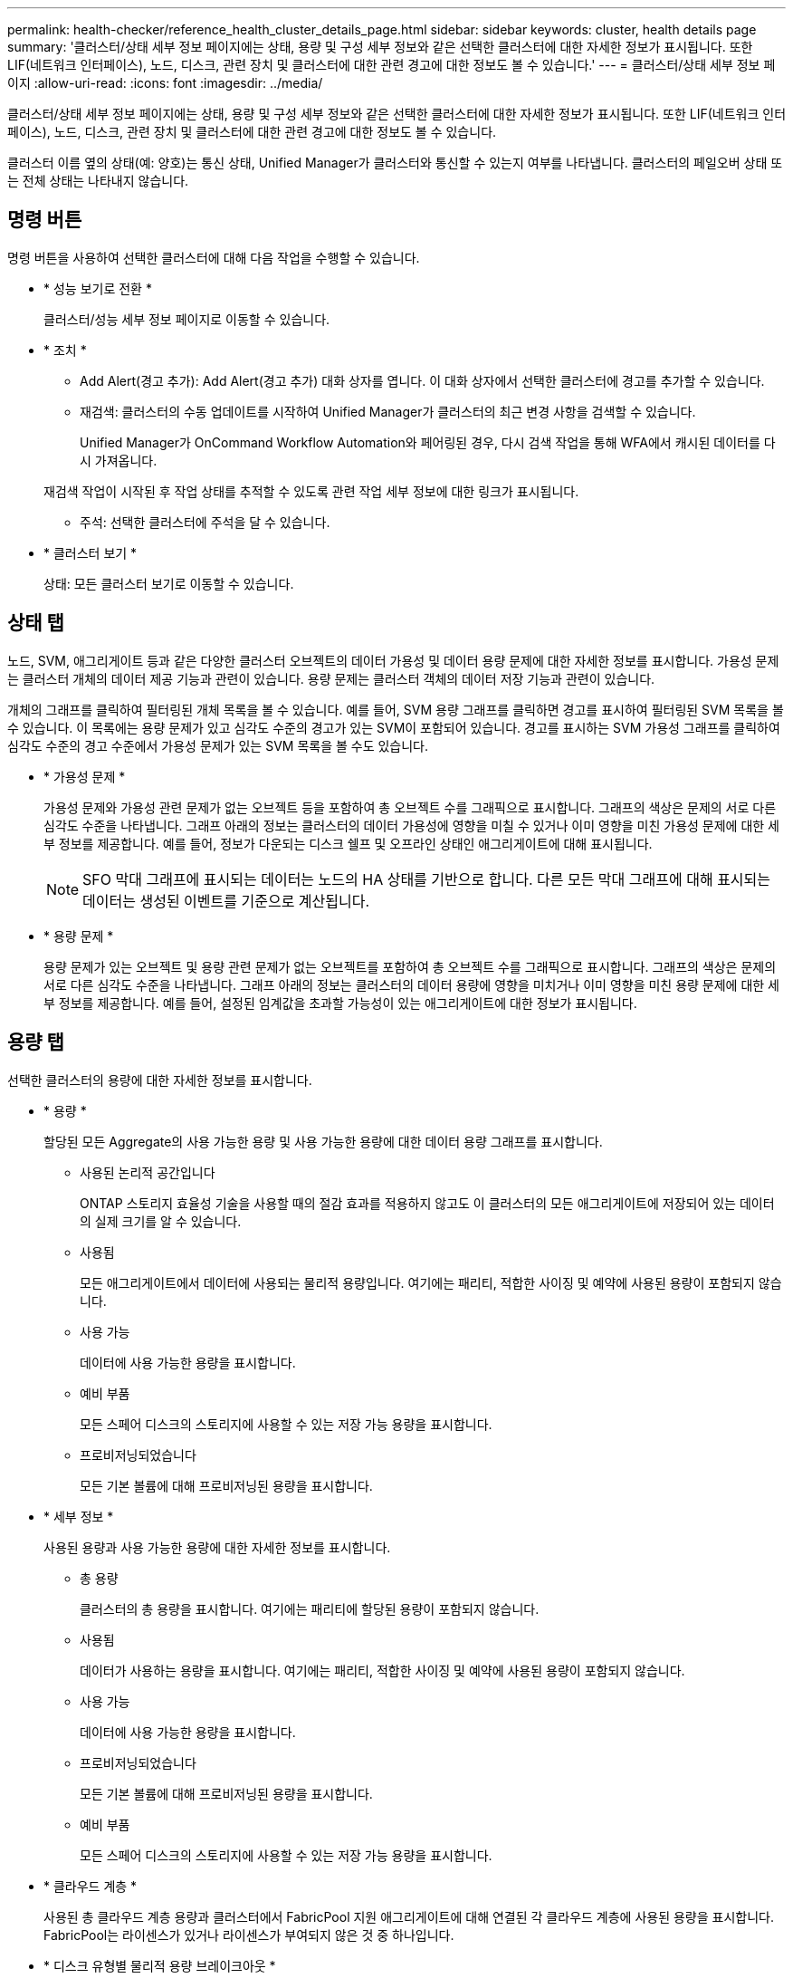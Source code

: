 ---
permalink: health-checker/reference_health_cluster_details_page.html 
sidebar: sidebar 
keywords: cluster, health details page 
summary: '클러스터/상태 세부 정보 페이지에는 상태, 용량 및 구성 세부 정보와 같은 선택한 클러스터에 대한 자세한 정보가 표시됩니다. 또한 LIF(네트워크 인터페이스), 노드, 디스크, 관련 장치 및 클러스터에 대한 관련 경고에 대한 정보도 볼 수 있습니다.' 
---
= 클러스터/상태 세부 정보 페이지
:allow-uri-read: 
:icons: font
:imagesdir: ../media/


[role="lead"]
클러스터/상태 세부 정보 페이지에는 상태, 용량 및 구성 세부 정보와 같은 선택한 클러스터에 대한 자세한 정보가 표시됩니다. 또한 LIF(네트워크 인터페이스), 노드, 디스크, 관련 장치 및 클러스터에 대한 관련 경고에 대한 정보도 볼 수 있습니다.

클러스터 이름 옆의 상태(예: 양호)는 통신 상태, Unified Manager가 클러스터와 통신할 수 있는지 여부를 나타냅니다. 클러스터의 페일오버 상태 또는 전체 상태는 나타내지 않습니다.



== 명령 버튼

명령 버튼을 사용하여 선택한 클러스터에 대해 다음 작업을 수행할 수 있습니다.

* * 성능 보기로 전환 *
+
클러스터/성능 세부 정보 페이지로 이동할 수 있습니다.

* * 조치 *
+
** Add Alert(경고 추가): Add Alert(경고 추가) 대화 상자를 엽니다. 이 대화 상자에서 선택한 클러스터에 경고를 추가할 수 있습니다.
** 재검색: 클러스터의 수동 업데이트를 시작하여 Unified Manager가 클러스터의 최근 변경 사항을 검색할 수 있습니다.
+
Unified Manager가 OnCommand Workflow Automation와 페어링된 경우, 다시 검색 작업을 통해 WFA에서 캐시된 데이터를 다시 가져옵니다.

+
재검색 작업이 시작된 후 작업 상태를 추적할 수 있도록 관련 작업 세부 정보에 대한 링크가 표시됩니다.

** 주석: 선택한 클러스터에 주석을 달 수 있습니다.


* * 클러스터 보기 *
+
상태: 모든 클러스터 보기로 이동할 수 있습니다.





== 상태 탭

노드, SVM, 애그리게이트 등과 같은 다양한 클러스터 오브젝트의 데이터 가용성 및 데이터 용량 문제에 대한 자세한 정보를 표시합니다. 가용성 문제는 클러스터 개체의 데이터 제공 기능과 관련이 있습니다. 용량 문제는 클러스터 객체의 데이터 저장 기능과 관련이 있습니다.

개체의 그래프를 클릭하여 필터링된 개체 목록을 볼 수 있습니다. 예를 들어, SVM 용량 그래프를 클릭하면 경고를 표시하여 필터링된 SVM 목록을 볼 수 있습니다. 이 목록에는 용량 문제가 있고 심각도 수준의 경고가 있는 SVM이 포함되어 있습니다. 경고를 표시하는 SVM 가용성 그래프를 클릭하여 심각도 수준의 경고 수준에서 가용성 문제가 있는 SVM 목록을 볼 수도 있습니다.

* * 가용성 문제 *
+
가용성 문제와 가용성 관련 문제가 없는 오브젝트 등을 포함하여 총 오브젝트 수를 그래픽으로 표시합니다. 그래프의 색상은 문제의 서로 다른 심각도 수준을 나타냅니다. 그래프 아래의 정보는 클러스터의 데이터 가용성에 영향을 미칠 수 있거나 이미 영향을 미친 가용성 문제에 대한 세부 정보를 제공합니다. 예를 들어, 정보가 다운되는 디스크 쉘프 및 오프라인 상태인 애그리게이트에 대해 표시됩니다.

+
[NOTE]
====
SFO 막대 그래프에 표시되는 데이터는 노드의 HA 상태를 기반으로 합니다. 다른 모든 막대 그래프에 대해 표시되는 데이터는 생성된 이벤트를 기준으로 계산됩니다.

====
* * 용량 문제 *
+
용량 문제가 있는 오브젝트 및 용량 관련 문제가 없는 오브젝트를 포함하여 총 오브젝트 수를 그래픽으로 표시합니다. 그래프의 색상은 문제의 서로 다른 심각도 수준을 나타냅니다. 그래프 아래의 정보는 클러스터의 데이터 용량에 영향을 미치거나 이미 영향을 미친 용량 문제에 대한 세부 정보를 제공합니다. 예를 들어, 설정된 임계값을 초과할 가능성이 있는 애그리게이트에 대한 정보가 표시됩니다.





== 용량 탭

선택한 클러스터의 용량에 대한 자세한 정보를 표시합니다.

* * 용량 *
+
할당된 모든 Aggregate의 사용 가능한 용량 및 사용 가능한 용량에 대한 데이터 용량 그래프를 표시합니다.

+
** 사용된 논리적 공간입니다
+
ONTAP 스토리지 효율성 기술을 사용할 때의 절감 효과를 적용하지 않고도 이 클러스터의 모든 애그리게이트에 저장되어 있는 데이터의 실제 크기를 알 수 있습니다.

** 사용됨
+
모든 애그리게이트에서 데이터에 사용되는 물리적 용량입니다. 여기에는 패리티, 적합한 사이징 및 예약에 사용된 용량이 포함되지 않습니다.

** 사용 가능
+
데이터에 사용 가능한 용량을 표시합니다.

** 예비 부품
+
모든 스페어 디스크의 스토리지에 사용할 수 있는 저장 가능 용량을 표시합니다.

** 프로비저닝되었습니다
+
모든 기본 볼륨에 대해 프로비저닝된 용량을 표시합니다.



* * 세부 정보 *
+
사용된 용량과 사용 가능한 용량에 대한 자세한 정보를 표시합니다.

+
** 총 용량
+
클러스터의 총 용량을 표시합니다. 여기에는 패리티에 할당된 용량이 포함되지 않습니다.

** 사용됨
+
데이터가 사용하는 용량을 표시합니다. 여기에는 패리티, 적합한 사이징 및 예약에 사용된 용량이 포함되지 않습니다.

** 사용 가능
+
데이터에 사용 가능한 용량을 표시합니다.

** 프로비저닝되었습니다
+
모든 기본 볼륨에 대해 프로비저닝된 용량을 표시합니다.

** 예비 부품
+
모든 스페어 디스크의 스토리지에 사용할 수 있는 저장 가능 용량을 표시합니다.



* * 클라우드 계층 *
+
사용된 총 클라우드 계층 용량과 클러스터에서 FabricPool 지원 애그리게이트에 대해 연결된 각 클라우드 계층에 사용된 용량을 표시합니다. FabricPool는 라이센스가 있거나 라이센스가 부여되지 않은 것 중 하나입니다.

* * 디스크 유형별 물리적 용량 브레이크아웃 *
+
디스크 유형별 물리적 용량 브레이크아웃 영역에는 클러스터에 있는 다양한 디스크 유형의 디스크 용량에 대한 자세한 정보가 표시됩니다. 디스크 유형을 클릭하면 디스크 탭에서 디스크 유형에 대한 자세한 정보를 볼 수 있습니다.

+
** 총 가용 용량
+
데이터 디스크의 사용 가능한 용량과 여유 용량을 표시합니다.

** HDD
+
클러스터에 있는 모든 HDD 데이터 디스크의 사용된 용량과 사용 가능한 용량을 그래픽으로 표시합니다. 점선은 HDD에 있는 데이터 디스크의 여유 용량을 나타냅니다.

** 플래시
+
*** SSD 데이터
+
클러스터에서 SSD 데이터 디스크의 사용 가능한 용량과 용량을 그래픽으로 표시합니다.

*** SSD 캐시
+
클러스터에 있는 SSD 캐시 디스크의 저장 가능 용량을 그래픽으로 표시합니다.

*** SSD 스페어
+
클러스터에서 SSD, 데이터 및 캐시 디스크의 여유 용량을 그래픽으로 표시합니다.



** 할당되지 않은 디스크
+
클러스터에서 할당되지 않은 디스크의 수를 표시합니다.



* * 용량 문제가 있는 애그리게이트 목록 *
+
용량 위험 문제가 있는 애그리게이트의 사용된 용량 및 사용 가능한 용량에 대한 세부 정보가 표 형식으로 표시됩니다.

+
** 상태
+
Aggregate에 특정 심각도의 용량 관련 문제가 있음을 나타냅니다.

+
상태 위로 포인터를 이동하면 애그리게이트에 대해 생성된 이벤트 또는 이벤트에 대한 자세한 정보를 볼 수 있습니다.

+
집계 상태가 단일 이벤트에 의해 결정되는 경우 이벤트가 트리거된 이벤트 이름, 시간 및 날짜, 이벤트가 할당된 관리자의 이름 및 이벤트 원인과 같은 정보를 볼 수 있습니다. 이벤트에 대한 자세한 정보를 보려면 * 세부 정보 보기 * 버튼을 클릭하십시오.

+
집계 상태가 동일한 심각도의 여러 이벤트에 의해 결정되는 경우 상위 3개 이벤트는 이벤트 이름, 이벤트 트리거 시간 및 날짜, 이벤트가 할당된 관리자의 이름 등의 정보와 함께 표시됩니다. 이벤트 이름을 클릭하면 이러한 각 이벤트에 대한 자세한 정보를 볼 수 있습니다. 생성된 이벤트 목록을 보려면 * 모든 이벤트 보기 * 링크를 클릭할 수도 있습니다.

+
[NOTE]
====
애그리게이트에는 동일한 심각도 또는 서로 다른 심각도의 여러 용량 관련 이벤트가 있을 수 있습니다. 그러나 가장 높은 심각도만 표시됩니다. 예를 들어, 애그리게이트에 심각도 수준이 Error 와 Critical 인 두 개의 이벤트가 있는 경우 Critical 심각도만 표시됩니다.

====
** 집계
+
애그리게이트의 이름을 표시합니다.

** 사용된 데이터 용량
+
애그리게이트 용량 사용량에 대한 정보를 그래픽으로 표시합니다(백분율).

** 전체 백업 일수
+
Aggregate가 전체 용량에 도달하기 전까지 남은 예상 일 수를 표시합니다.







== Configuration(구성) 탭

IP 주소, 연락처 및 위치와 같이 선택한 클러스터에 대한 세부 정보를 표시합니다.

* * 클러스터 개요 *
+
** 관리 인터페이스
+
에는 Unified Manager가 클러스터에 연결하는 데 사용하는 클러스터 관리 LIF가 표시됩니다. 인터페이스의 작동 상태도 표시됩니다.

** 호스트 이름 또는 IP 주소입니다
+
Unified Manager에서 클러스터에 연결하는 데 사용하는 클러스터 관리 LIF의 FQDN, 짧은 이름 또는 IP 주소를 표시합니다.

** FQDN
+
클러스터의 FQDN(정규화된 도메인 이름)을 표시합니다.

** OS 버전
+
클러스터에서 실행 중인 ONTAP 버전을 표시합니다. 클러스터의 노드가 서로 다른 버전의 ONTAP를 실행 중인 경우 가장 초기 ONTAP 버전이 표시됩니다.

** 연락처
+
클러스터에 문제가 있을 경우 연락할 관리자에 대한 세부 정보를 표시합니다.

** 위치
+
클러스터의 위치를 표시합니다.

** 성격
+
이 클러스터가 모든 SAN 스토리지 구성 클러스터인지 확인합니다.



* * 원격 클러스터 개요 *
+
MetroCluster 구성의 원격 클러스터에 대한 자세한 내용은 에 나와 있습니다. 이 정보는 MetroCluster 구성에 대해서만 표시됩니다.

+
** 클러스터
+
원격 클러스터의 이름을 표시합니다. 클러스터 이름을 클릭하여 클러스터의 세부 정보 페이지로 이동할 수 있습니다.

** 호스트 이름 또는 IP 주소입니다
+
원격 클러스터의 FQDN, 짧은 이름 또는 IP 주소를 표시합니다.

** 위치
+
원격 클러스터의 위치를 표시합니다.



* * MetroCluster 개요 *
+
MetroCluster 구성의 로컬 클러스터에 대한 자세한 내용은 에 나와 있습니다. 이 정보는 MetroCluster 구성에 대해서만 표시됩니다.

+
** 유형
+
MetroCluster 형식이 2노드인지 4노드인지 표시합니다.

** 구성
+
다음 값을 가질 수 있는 MetroCluster 구성을 표시합니다.

+
*** SAS 케이블을 사용하여 확장 구성
*** FC-SAS 브리지로 확장 구성
*** FC 스위치를 사용한 패브릭 구성




+
[NOTE]
====
4노드 MetroCluster의 경우 FC 스위치를 사용하는 패브릭 구성만 지원됩니다.

====
+
** 예상치 못한 자동 전환(AUSO)
+
로컬 클러스터에 대해 자동 비계획 전환 활성화 여부를 표시합니다. 기본적으로 AUSO는 Unified Manager에서 2노드 MetroCluster 구성의 모든 클러스터에 대해 사용하도록 설정됩니다. 명령줄 인터페이스를 사용하여 AUSO 설정을 변경할 수 있습니다.



* * 노드 *
+
** 가용성
+
작동 중인 노드 수(image:../media/availability_up_um60.gif["LIF 가용성 아이콘: 작동"]) 또는 아래쪽(image:../media/availability_down_um60.gif["LIF 가용성 아이콘 - 다운입니다"])를 클러스터에서 선택합니다.

** OS 버전
+
노드가 실행 중인 ONTAP 버전과 특정 버전의 ONTAP를 실행하는 노드의 수를 표시합니다. 예를 들어 9.6(2), 9.3(1)은 두 노드가 ONTAP 9.6을 실행하고 한 노드는 ONTAP 9.3을 실행한다고 지정합니다.



* * 스토리지 가상 시스템 *
+
** 가용성
+
에는 작동 중인 SVM의 수가 표시됩니다(image:../media/availability_up_um60.gif["LIF 가용성 아이콘: 작동"]) 또는 아래쪽(image:../media/availability_down_um60.gif["LIF 가용성 아이콘 - 다운입니다"])를 클러스터에서 선택합니다.



* * 네트워크 인터페이스 *
+
** 가용성
+
작동 중인 ( ) 비데이터 LIF의 수를 표시합니다image:../media/availability_up_um60.gif["LIF 가용성 아이콘: 작동"]) 또는 아래쪽(image:../media/availability_down_um60.gif["LIF 가용성 아이콘 - 다운입니다"])를 클러스터에서 선택합니다.

** 클러스터 관리 인터페이스
+
클러스터 관리 LIF의 수를 표시합니다.

** 노드 관리 인터페이스
+
노드 관리 LIF의 수를 표시합니다.

** 클러스터 인터페이스
+
클러스터 LIF의 수를 표시합니다.

** 인터클러스터 인터페이스
+
인터클러스터 LIF의 수를 표시합니다.



* * 프로토콜 *
+
** 데이터 프로토콜
+
클러스터에 대해 활성화된 라이센스 데이터 프로토콜 목록을 표시합니다. 데이터 프로토콜에는 iSCSI, CIFS, NFS, NVMe 및 FC/FCoE가 포함됩니다.



* * 클라우드 계층 *
+
에는 이 클러스터가 연결된 클라우드 계층의 이름이 나와 있습니다. 또한 유형(Amazon S3, Microsoft Azure Cloud, IBM Cloud Object Storage, Google Cloud Storage, Alibaba Cloud Object Storage, StorageGRID) 및 클라우드 계층 상태(사용 가능 또는 사용 불가능)도 나열됩니다.





== MetroCluster 연결 탭

MetroCluster 구성에서 클러스터 구성 요소의 문제 및 연결 상태를 표시합니다. 클러스터의 재해 복구 파트너에 문제가 있는 경우 클러스터가 빨간색 상자로 표시됩니다.

[NOTE]
====
MetroCluster 연결 탭은 MetroCluster 구성에 있는 클러스터에만 표시됩니다.

====
원격 클러스터의 이름을 클릭하여 원격 클러스터의 세부 정보 페이지로 이동할 수 있습니다. 부품의 개수 링크를 클릭하여 부품의 세부 정보를 볼 수도 있습니다. 예를 들어, 클러스터에서 노드의 개수 링크를 클릭하면 클러스터의 세부 정보 페이지에 노드 탭이 표시됩니다. 원격 클러스터에서 디스크의 개수 링크를 클릭하면 원격 클러스터의 세부 정보 페이지에 디스크 탭이 표시됩니다.

[NOTE]
====
8노드 MetroCluster 구성을 관리할 때 디스크 쉘프 구성요소의 카운트 링크를 클릭하면 기본 HA 쌍의 로컬 쉘프만 표시됩니다. 또한 다른 HA 쌍에 로컬 쉘프를 표시할 방법이 없습니다.

====
구성 요소 위로 포인터를 이동하면 문제가 발생한 경우 클러스터의 세부 정보 및 연결 상태를 확인하고 해당 문제와 관련하여 생성된 이벤트 또는 이벤트에 대한 자세한 정보를 볼 수 있습니다.

구성 요소 간 연결 문제의 상태가 단일 이벤트에 의해 결정되는 경우 이벤트가 트리거된 이벤트 이름, 시간 및 날짜, 이벤트가 할당된 관리자의 이름 및 이벤트 원인과 같은 정보를 볼 수 있습니다. View Details 버튼을 클릭하면 이벤트에 대한 자세한 정보를 볼 수 있습니다.

구성 요소 간 연결 문제의 상태가 동일한 심각도의 여러 이벤트에 의해 결정되는 경우 이벤트 이름, 이벤트 발생 시간 및 날짜, 이벤트가 할당된 관리자 이름 등의 정보와 함께 상위 세 개의 이벤트가 표시됩니다. 이벤트 이름을 클릭하면 이러한 각 이벤트에 대한 자세한 정보를 볼 수 있습니다. 생성된 이벤트 목록을 보려면 * 모든 이벤트 보기 * 링크를 클릭할 수도 있습니다.



== MetroCluster 복제 탭

복제 중인 데이터의 상태를 표시합니다. MetroCluster 복제 탭을 사용하면 이미 피어링된 클러스터와 데이터를 동기식으로 미러링하여 데이터 보호를 보장할 수 있습니다. 클러스터의 재해 복구 파트너에 문제가 있는 경우 클러스터가 빨간색 상자로 표시됩니다.

[NOTE]
====
MetroCluster 복제 탭은 MetroCluster 구성에 있는 클러스터에만 표시됩니다.

====
MetroCluster 환경에서는 이 탭을 사용하여 원격 클러스터를 사용한 로컬 클러스터의 논리 연결과 피어링을 확인할 수 있습니다. 논리적 접속을 통해 클러스터 구성 요소의 객관적인 표현을 볼 수 있습니다. 이렇게 하면 메타데이터 및 데이터를 미러링하는 동안 발생할 수 있는 문제를 식별하는 데 도움이 됩니다.

MetroCluster 복제 탭에서 로컬 클러스터는 선택한 클러스터에 대한 자세한 그래픽 표시를 제공하고 MetroCluster 파트너가 원격 클러스터를 참조합니다.



== 네트워크 인터페이스 탭

선택한 클러스터에서 생성되는 모든 비데이터 LIF에 대한 세부 정보를 표시합니다.

* * 네트워크 인터페이스 *
+
선택한 클러스터에 생성된 LIF의 이름을 표시합니다.

* * 작동 상태 *
+
작동 가능한 인터페이스의 작동 상태를 표시합니다(image:../media/lif_status_up.gif["LIF 상태 아이콘 - 위로"]), 아래쪽(image:../media/lif_status_down.gif["LIF 상태 아이콘 – 아래쪽"]) 또는 알 수 없음(image:../media/hastate_unknown.gif["HA 상태 아이콘 – 알 수 없음"])를 클릭합니다. 네트워크 인터페이스의 작동 상태는 해당 물리적 포트의 상태에 따라 결정됩니다.

* * 관리 상태 *
+
작동 가능한 인터페이스의 관리 상태를 표시합니다(image:../media/lif_status_up.gif["LIF 상태 아이콘 - 위로"]), 아래쪽(image:../media/lif_status_down.gif["LIF 상태 아이콘 – 아래쪽"]) 또는 알 수 없음(image:../media/hastate_unknown.gif["HA 상태 아이콘 – 알 수 없음"])를 클릭합니다. 구성을 변경하거나 유지 관리 중에 인터페이스의 관리 상태를 제어할 수 있습니다. 관리 상태는 작동 상태와 다를 수 있습니다. 그러나 LIF의 관리 상태가 다운인 경우 기본적으로 운영 상태가 다운됩니다.

* * IP 주소 *
+
인터페이스의 IP 주소를 표시합니다.

* * 역할 *
+
인터페이스의 역할을 표시합니다. 가능한 역할은 Cluster-Management LIF, 노드 관리 LIF, 클러스터 LIF, 인터클러스터 LIF입니다.

* * 홈 포트 *
+
인터페이스가 원래 연결된 물리적 포트를 표시합니다.

* * 현재 포트 *
+
인터페이스가 현재 연결되어 있는 물리적 포트를 표시합니다. LIF 마이그레이션 후 현재 포트가 홈 포트와 다를 수 있습니다.

* * 페일오버 정책 *
+
인터페이스에 대해 구성된 페일오버 정책을 표시합니다.

* * 라우팅 그룹 *
+
라우팅 그룹의 이름을 표시합니다. 라우팅 그룹 이름을 클릭하여 라우트와 대상 게이트웨이에 대한 자세한 정보를 볼 수 있습니다.

+
라우팅 그룹은 ONTAP 8.3 이상에서 지원되지 않으므로 이러한 클러스터에 대해 빈 열이 표시됩니다.

* * 페일오버 그룹 *
+
페일오버 그룹의 이름을 표시합니다.





== 노드 탭

선택한 클러스터의 노드에 대한 정보를 표시합니다. HA 쌍, 디스크 쉘프 및 포트에 대한 자세한 정보를 볼 수 있습니다.

* * HA 세부 정보 *
+
HA 쌍의 노드 상태와 상태를 그림으로 보여 줍니다. 노드의 상태는 다음과 같은 색상으로 표시됩니다.

+
** * 녹색 *
+
노드가 작동 상태입니다.

** * 노란색 *
+
노드가 파트너 노드를 인수했거나 노드에서 몇 가지 환경 문제를 겪고 있습니다.

** * 적색 *
+
노드가 다운되었습니다.





HA 쌍의 가용성에 대한 정보를 확인하고 위험을 방지하기 위해 필요한 조치를 취할 수 있습니다. 예를 들어 인수 작업이 가능한 경우 스토리지 페일오버가 가능한이라는 메시지가 표시됩니다.

팬, 전원 공급 장치, NVRAM 배터리, 플래시 카드 등과 같은 HA 쌍 및 해당 환경과 관련된 이벤트 목록을 볼 수 있습니다. 서비스 프로세서 및 디스크 쉘프 연결 이벤트가 트리거된 시간을 볼 수도 있습니다.

모델 번호와 같은 다른 노드 관련 정보를 볼 수 있습니다.

단일 노드 클러스터가 있는 경우 노드에 대한 세부 정보도 볼 수 있습니다.

* 디스크 쉘프 *
+
HA 쌍의 디스크 쉘프에 대한 정보를 표시합니다.

+
또한 디스크 쉘프 및 환경 구성요소에 대해 생성된 이벤트와 이벤트가 트리거된 시간을 볼 수 있습니다.

+
** * 쉘프 ID *
+
디스크가 있는 쉘프의 ID를 표시합니다.

** * 구성 요소 상태 *
+
전원 공급 장치, 팬, 온도 센서, 현재 센서, 디스크 연결 등과 같은 디스크 쉘프의 환경 세부 정보를 표시합니다. 및 전압 센서 환경 세부 정보는 다음과 같은 색상으로 아이콘으로 표시됩니다.

+
*** * 녹색 *
+
환경 구성 요소가 제대로 작동하고 있습니다.

*** * 회색 *
+
환경 부품에 사용할 수 있는 데이터가 없습니다.

*** * 적색 *
+
일부 환경 구성 요소가 다운되었습니다.



** * 시/도 *
+
디스크 쉘프의 상태를 표시합니다. 가능한 상태는 오프라인, 온라인, 상태 없음, 초기화 필요, 누락, 및 알 수 없음.

** * 모델 *
+
디스크 쉘프의 모델 번호를 표시합니다.

** * 로컬 디스크 쉘프 *
+
디스크 쉘프가 로컬 클러스터에 있는지 또는 원격 클러스터에 있는지 여부를 나타냅니다. 이 열은 MetroCluster 구성의 클러스터에 대해서만 표시됩니다.

** * 고유 ID *
+
디스크 쉘프의 고유 식별자를 표시합니다.

** * 펌웨어 버전 *
+
디스크 쉘프의 펌웨어 버전을 표시합니다.



* 포트 *
+
연결된 FC, FCoE 및 이더넷 포트에 대한 정보를 표시합니다. 포트 아이콘을 클릭하여 포트 및 관련 LIF에 대한 세부 정보를 볼 수 있습니다.

+
포트에 대해 생성된 이벤트를 볼 수도 있습니다.

+
다음 포트 세부 정보를 볼 수 있습니다.

+
** 포트 ID입니다
+
포트의 이름을 표시합니다. 예를 들어 포트 이름은 e0M, e0a 및 e0b일 수 있습니다.

** 역할
+
포트의 역할을 표시합니다. 가능한 역할은 Cluster, Data, Intercluster, Node-Management 및 Undefined입니다.

** 유형
+
포트에 사용되는 물리 계층 프로토콜을 표시합니다. 가능한 유형은 이더넷, Fibre Channel 및 FCoE입니다.

** WWPN입니다
+
포트의 WWPN(World Wide Port Name)을 표시합니다.

** 펌웨어 개정
+
FC/FCoE 포트의 펌웨어 버전을 표시합니다.

** 상태
+
포트의 현재 상태를 표시합니다. 가능한 상태는 위로, 아래로, 링크가 연결되지 않음 또는 알 수 없음(image:../media/hastate_unknown.gif["HA 상태 아이콘 – 알 수 없음"])를 클릭합니다.



+
이벤트 목록에서 포트 관련 이벤트를 볼 수 있습니다. 또한 LIF 이름, 운영 상태, IP 주소 또는 WWPN, 프로토콜, LIF와 연결된 SVM의 이름, 현재 포트, 페일오버 정책 및 페일오버 그룹 등과 같은 관련 LIF 세부 정보를 볼 수 있습니다.





== 디스크 탭을 클릭합니다

선택한 클러스터의 디스크에 대한 세부 정보를 표시합니다. 사용된 디스크 수, 스페어 디스크, 파손된 디스크 및 할당되지 않은 디스크 수와 같은 디스크 관련 정보를 볼 수 있습니다. 또한 디스크 이름, 디스크 유형 및 디스크의 소유자 노드와 같은 다른 세부 정보를 볼 수도 있습니다.

* * 디스크 풀 요약 *
+
유효 유형(FCAL, SAS, SATA, mSATA, SSD, NVMe SSD, SSD 캡, 어레이 LUN 및 VMDISK)와 디스크의 상태를 확인합니다. 애그리게이트 수, 공유 디스크, 스페어 디스크, 파손된 디스크, 할당되지 않은 디스크, 및 지원되지 않는 디스크입니다. 유효한 디스크 유형 개수 링크를 클릭하면 선택한 상태 및 유효 유형의 디스크가 표시됩니다. 예를 들어, 디스크 상태 Broken 및 Effective 유형 SAS에 대한 카운트 링크를 클릭하면 디스크 상태가 Broken 이고 Effective Type SAS인 모든 디스크가 표시됩니다.

* 디스크 *
+
디스크 이름을 표시합니다.

* * RAID 그룹 *
+
RAID 그룹의 이름을 표시합니다.

* * 소유자 노드 *
+
디스크가 속한 노드의 이름을 표시합니다. 디스크가 할당되지 않은 경우 이 열에 값이 표시되지 않습니다.

* * 시/도 *
+
디스크 상태를 표시합니다. Aggregate, Shared, Spare, Broken, Unassigned, 지원되지 않거나 알 수 없습니다. 기본적으로 이 열은 상태를 Broken, Unassigned, Unsupported, Spare, Aggregate, 및 공유 를 클릭합니다.

* * 로컬 디스크 *
+
디스크가 로컬 클러스터인지 원격 클러스터인지 여부를 나타내는 예 또는 아니요를 표시합니다. 이 열은 MetroCluster 구성의 클러스터에 대해서만 표시됩니다.

* * 위치 *
+
컨테이너 유형(예: 복사, 데이터 또는 패리티)을 기준으로 디스크의 위치를 표시합니다. 기본적으로 이 열은 숨겨져 있습니다.

* * 영향 받는 집계 *
+
오류 발생 디스크로 인해 영향을 받는 애그리게이트 수를 표시합니다. 포인터를 개수 링크 위로 이동하여 영향을 받는 애그리게이트를 확인한 다음, 애그리게이트 이름을 클릭하여 애그리게이트의 세부 정보를 확인할 수 있습니다. 또한 애그리게이트 수를 클릭하여 상태: 모든 애그리게이트 보기에서 영향을 받는 애그리게이트 목록을 볼 수도 있습니다.

+
다음 경우에는 이 열에 값이 표시되지 않습니다.

+
** 깨진 디스크의 경우 해당 디스크가 포함된 클러스터를 Unified Manager에 추가합니다
** 오류가 발생한 디스크가 없는 경우


* * 스토리지 풀 *
+
SSD가 속한 스토리지 풀의 이름을 표시합니다. 스토리지 풀 이름 위로 포인터를 이동하면 스토리지 풀의 세부 정보를 볼 수 있습니다.

* * 저장 가능 용량 *
+
사용 가능한 디스크 용량을 표시합니다.

* * 물리적 용량 *
+
올바른 크기 조정 및 RAID 구성 전에 포맷되지 않은 원시 디스크의 용량을 표시합니다. 기본적으로 이 열은 숨겨져 있습니다.

* * 유형 *
+
디스크 유형(예: ATA, SATA, FCAL 또는 VMDISK)을 표시합니다.

* * 유효 유형 *
+
ONTAP에서 할당한 디스크 유형을 표시합니다.

+
특정 ONTAP 디스크 유형은 Aggregate 및 스페어 관리 생성 및 추가 시 이에 상응하는 것으로 간주됩니다. ONTAP는 각 디스크 유형에 대해 유효한 디스크 유형을 할당합니다.

* * 스페어 블록 사용 % *
+
SSD 디스크에서 사용된 스페어 블록의 백분율 표시 SSD 디스크가 아닌 디스크의 경우 이 열은 비어 있습니다.

* * 정격 사용 수명 % *
+
실제 SSD 사용량과 제조업체에서 예측한 SSD 수명을 기준으로 사용된 SSD의 예상 사용 시간을 백분율로 표시합니다. 값이 99보다 크면 예상 내구성이 사용되었지만 SSD 장애를 나타내는 것은 아닙니다. 값을 알 수 없으면 디스크가 생략됩니다.

* * 펌웨어 *
+
디스크의 펌웨어 버전을 표시합니다.

* RPM *
+
디스크의 분당 회전수(RPM)를 표시합니다. 기본적으로 이 열은 숨겨져 있습니다.

* * 모델 *
+
디스크의 모델 번호를 표시합니다. 기본적으로 이 열은 숨겨져 있습니다.

* * 공급업체 *
+
디스크 공급업체의 이름을 표시합니다. 기본적으로 이 열은 숨겨져 있습니다.

* * 쉘프 ID *
+
디스크가 있는 쉘프의 ID를 표시합니다.

* * 베이 *
+
디스크가 있는 베이의 ID를 표시합니다.





== 관련 주석 창

선택한 클러스터와 관련된 주석 세부 정보를 볼 수 있습니다. 세부 정보에는 클러스터에 적용되는 주석 이름 및 주석 값이 포함됩니다. 관련 주석 창에서 수동 주석을 제거할 수도 있습니다.



== 관련 장치 창

선택한 클러스터와 연결된 장치 세부 정보를 볼 수 있습니다.

세부 정보에는 디바이스 유형, 크기, 개수, 상태 등 클러스터에 연결된 디바이스의 속성이 포함됩니다. 개수 링크를 클릭하면 특정 장치에 대한 추가 분석을 수행할 수 있습니다.

MetroCluster 파트너 창을 사용하여 노드, 애그리게이트, SVM과 같은 관련 클러스터 구성요소와 함께 원격 MetroCluster 파트너에 대한 세부 정보를 확인할 수 있습니다. MetroCluster 파트너 창은 MetroCluster 구성의 클러스터에 대해서만 표시됩니다.

Related Devices 창을 사용하면 클러스터와 관련된 노드, SVM 및 애그리게이트를 확인하고 이동할 수 있습니다.

* * MetroCluster 파트너 *
+
MetroCluster 파트너의 상태를 표시합니다. 개수 링크를 사용하여 더 자세히 탐색하고 클러스터 구성 요소의 상태 및 용량에 대한 정보를 얻을 수 있습니다.

* * 노드 *
+
선택한 클러스터에 속한 노드의 수, 용량, 상태를 표시합니다. 용량은 사용 가능한 용량을 초과하는 총 가용 용량을 나타냅니다.

* * 스토리지 가상 시스템 *
+
선택한 클러스터에 속한 SVM의 수를 표시합니다.

* * 애그리게이트 *
+
선택한 클러스터에 속한 애그리게이트의 수, 용량 및 상태 정보가 표시됩니다.





== 관련 그룹 창

선택한 클러스터를 포함하는 그룹 목록을 볼 수 있습니다.



== 관련 경고 창

관련 경고 창을 사용하면 선택한 클러스터에 대한 경고 목록을 볼 수 있습니다. 알림 추가 링크를 클릭하여 알림을 추가하거나 알림 이름을 클릭하여 기존 알림을 편집할 수도 있습니다.

* 관련 정보 *

link:["스토리지 풀 대화 상자"]
